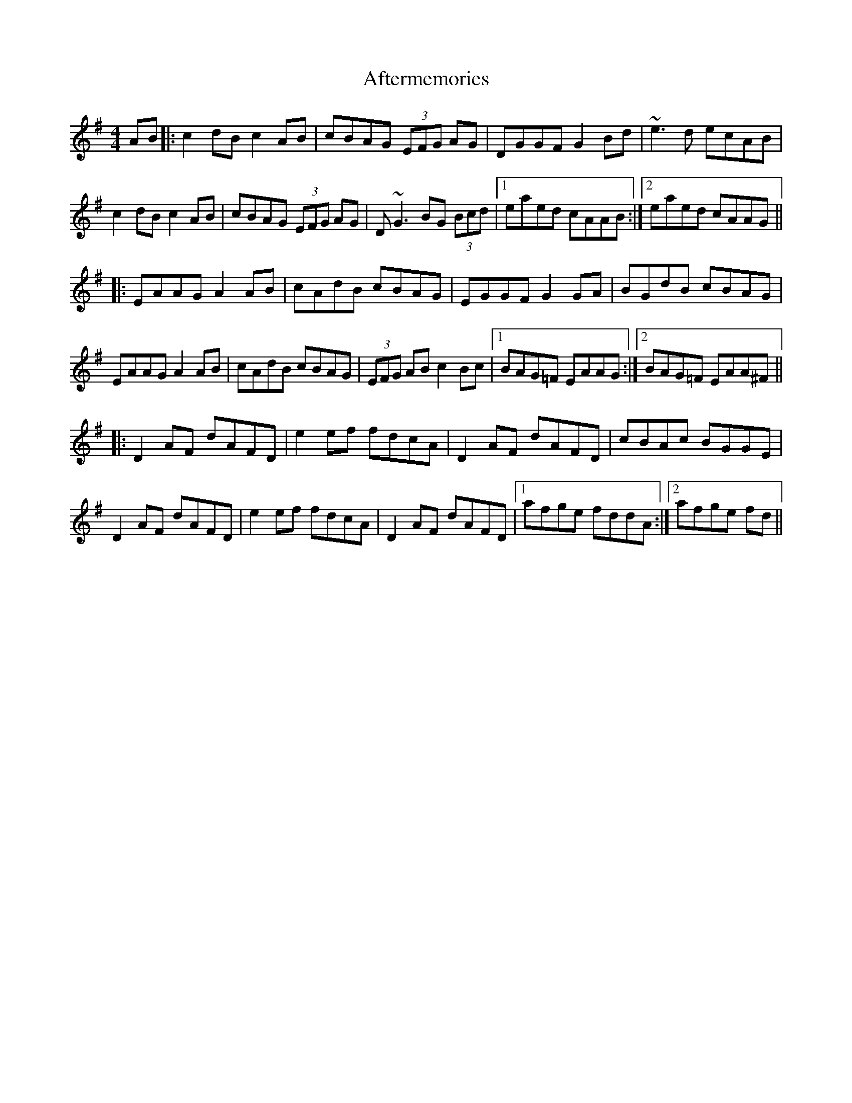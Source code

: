 X: 684
T: Aftermemories
R: reel
M: 4/4
K: Adorian
AB|:c2 dB c2 AB|cBAG (3EFG AG|DGGF G2 Bd|~e3 d ecAB|
c2 dB c2 AB|cBAG (3EFG AG|D ~G3 BG (3Bcd|1 eaed cAAB:|2 eaed cAAG||
|:EAAG A2 AB|cAdB cBAG|EGGF G2 GA|BGdB cBAG|
EAAG A2 AB|cAdB cBAG|(3EFG AB c2 Bc|1 BAG=F EAAG:|2 BAG=F EAA^F||
K:Dmix
|:D2 AF dAFD|e2 ef fdcA|D2 AF dAFD|cBAc BGGE|
D2 AF dAFD|e2 ef fdcA|D2 AF dAFD|1 afge fddA:|2 afge fd||


